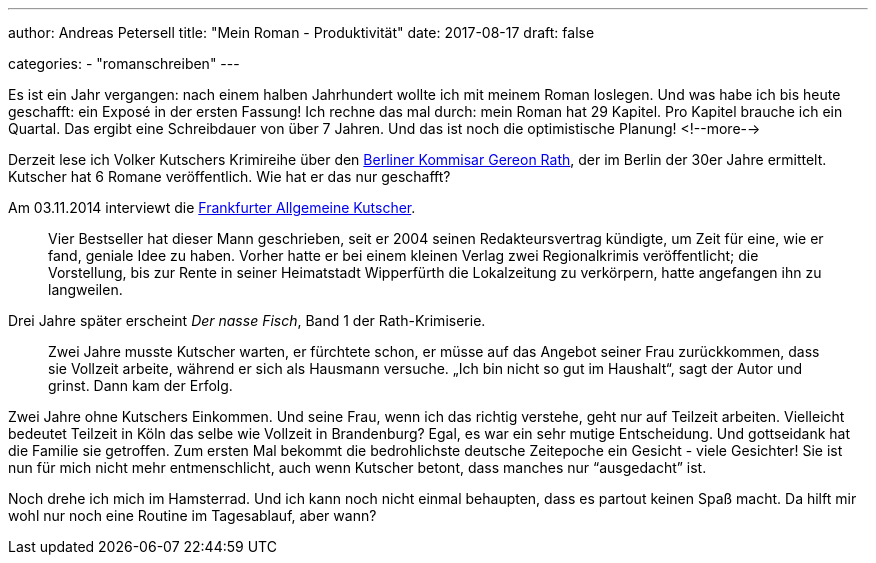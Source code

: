 ---
author: Andreas Petersell
title: "Mein Roman - Produktivität"
date: 2017-08-17
draft: false

categories:
    - "romanschreiben"    
---

Es ist ein Jahr vergangen: nach einem halben Jahrhundert wollte ich mit meinem Roman loslegen. Und was habe ich bis heute geschafft: ein  Exposé in der ersten Fassung! Ich rechne das mal durch: mein Roman hat 29 Kapitel. Pro Kapitel brauche ich ein Quartal. Das ergibt eine Schreibdauer von über 7 Jahren. Und das ist noch die optimistische Planung!
<!--more-->

Derzeit lese ich Volker Kutschers Krimireihe über den http://gereonrath.de/[Berliner Kommisar Gereon Rath], der im Berlin der 30er Jahre ermittelt. Kutscher hat 6 Romane veröffentlich. Wie hat er das nur geschafft?

Am 03.11.2014 interviewt die https://www.faz.net/aktuell/gesellschaft/krimi-autor-volker-kutscher-im-portraet-13229762.html[Frankfurter Allgemeine Kutscher].

[quote]
____
Vier Bestseller hat dieser Mann geschrieben, seit er 2004 seinen Redakteursvertrag kündigte, um Zeit für eine, wie er fand, geniale Idee zu haben. Vorher hatte er bei einem kleinen Verlag zwei Regionalkrimis veröffentlicht; die Vorstellung, bis zur Rente in seiner Heimatstadt Wipperfürth die Lokalzeitung zu verkörpern, hatte angefangen ihn zu langweilen.
____

Drei Jahre später erscheint _Der nasse Fisch_, Band 1 der Rath-Krimiserie.

[quote]
____
Zwei Jahre musste Kutscher warten, er fürchtete schon, er müsse auf das Angebot seiner Frau zurückkommen, dass sie Vollzeit arbeite, während er sich als Hausmann versuche. „Ich bin nicht so gut im Haushalt“, sagt der Autor und grinst. Dann kam der Erfolg.
____

Zwei Jahre ohne Kutschers Einkommen. Und seine Frau, wenn ich das richtig verstehe, geht nur auf Teilzeit arbeiten. Vielleicht bedeutet Teilzeit in Köln das selbe wie Vollzeit in Brandenburg? Egal, es war ein sehr mutige Entscheidung. Und gottseidank hat die Familie sie getroffen. Zum ersten Mal bekommt die bedrohlichste deutsche Zeitepoche ein Gesicht - viele Gesichter! Sie ist nun für mich nicht mehr entmenschlicht, auch wenn Kutscher betont, dass manches nur “ausgedacht” ist.

Noch drehe ich mich im Hamsterrad. Und ich kann noch nicht einmal behaupten, dass es partout keinen Spaß macht. Da hilft mir wohl nur noch eine Routine im Tagesablauf, aber wann?